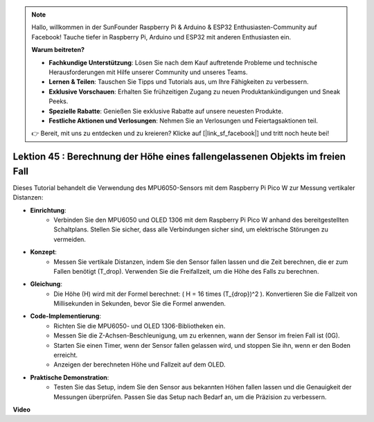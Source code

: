 .. note::

    Hallo, willkommen in der SunFounder Raspberry Pi & Arduino & ESP32 Enthusiasten-Community auf Facebook! Tauche tiefer in Raspberry Pi, Arduino und ESP32 mit anderen Enthusiasten ein.

    **Warum beitreten?**

    - **Fachkundige Unterstützung**: Lösen Sie nach dem Kauf auftretende Probleme und technische Herausforderungen mit Hilfe unserer Community und unseres Teams.
    - **Lernen & Teilen**: Tauschen Sie Tipps und Tutorials aus, um Ihre Fähigkeiten zu verbessern.
    - **Exklusive Vorschauen**: Erhalten Sie frühzeitigen Zugang zu neuen Produktankündigungen und Sneak Peeks.
    - **Spezielle Rabatte**: Genießen Sie exklusive Rabatte auf unsere neuesten Produkte.
    - **Festliche Aktionen und Verlosungen**: Nehmen Sie an Verlosungen und Feiertagsaktionen teil.

    👉 Bereit, mit uns zu entdecken und zu kreieren? Klicke auf [|link_sf_facebook|] und tritt noch heute bei!

Lektion 45 : Berechnung der Höhe eines fallengelassenen Objekts im freien Fall
====================================================================================
Dieses Tutorial behandelt die Verwendung des MPU6050-Sensors mit dem Raspberry Pi Pico W zur Messung vertikaler Distanzen:

* **Einrichtung**:
   - Verbinden Sie den MPU6050 und OLED 1306 mit dem Raspberry Pi Pico W anhand des bereitgestellten Schaltplans. Stellen Sie sicher, dass alle Verbindungen sicher sind, um elektrische Störungen zu vermeiden.
* **Konzept**:
   - Messen Sie vertikale Distanzen, indem Sie den Sensor fallen lassen und die Zeit berechnen, die er zum Fallen benötigt (T_drop). Verwenden Sie die Freifallzeit, um die Höhe des Falls zu berechnen.
* **Gleichung**:
   - Die Höhe (H) wird mit der Formel berechnet: \( H = 16 \times (T_{drop})^2 \). Konvertieren Sie die Fallzeit von Millisekunden in Sekunden, bevor Sie die Formel anwenden.
* **Code-Implementierung**:
   - Richten Sie die MPU6050- und OLED 1306-Bibliotheken ein.
   - Messen Sie die Z-Achsen-Beschleunigung, um zu erkennen, wann der Sensor im freien Fall ist (0G).
   - Starten Sie einen Timer, wenn der Sensor fallen gelassen wird, und stoppen Sie ihn, wenn er den Boden erreicht.
   - Anzeigen der berechneten Höhe und Fallzeit auf dem OLED.
* **Praktische Demonstration**:
   - Testen Sie das Setup, indem Sie den Sensor aus bekannten Höhen fallen lassen und die Genauigkeit der Messungen überprüfen. Passen Sie das Setup nach Bedarf an, um die Präzision zu verbessern.

**Video**

.. raw:: html

    <iframe width="700" height="500" src="https://www.youtube.com/embed/xpHDAcdrTF0?si=NdmV4J5G6DhJ4f6M" title="YouTube video player" frameborder="0" allow="accelerometer; autoplay; clipboard-write; encrypted-media; gyroscope; picture-in-picture; web-share" allowfullscreen></iframe>

